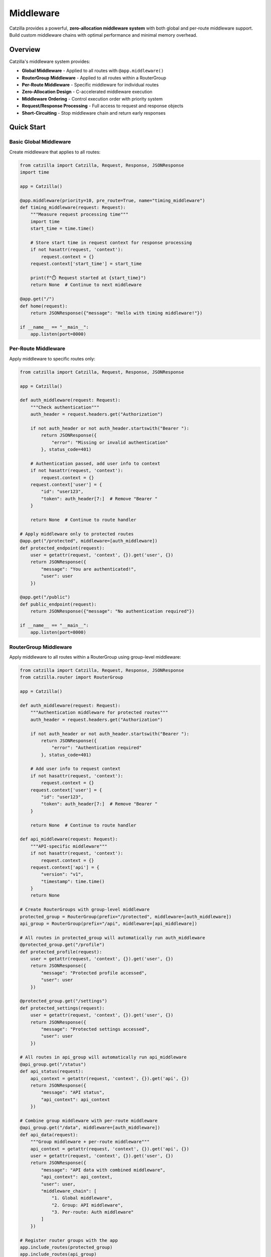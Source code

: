 Middleware
==========

Catzilla provides a powerful, **zero-allocation middleware system** with both global and per-route middleware support. Build custom middleware chains with optimal performance and minimal memory overhead.

Overview
--------

Catzilla's middleware system provides:

- **Global Middleware** - Applied to all routes with ``@app.middleware()``
- **RouterGroup Middleware** - Applied to all routes within a RouterGroup
- **Per-Route Middleware** - Specific middleware for individual routes
- **Zero-Allocation Design** - C-accelerated middleware execution
- **Middleware Ordering** - Control execution order with priority system
- **Request/Response Processing** - Full access to request and response objects
- **Short-Circuiting** - Stop middleware chain and return early responses

Quick Start
-----------

Basic Global Middleware
~~~~~~~~~~~~~~~~~~~~~~~

Create middleware that applies to all routes:

.. code-block:: python

   from catzilla import Catzilla, Request, Response, JSONResponse
   import time

   app = Catzilla()

   @app.middleware(priority=10, pre_route=True, name="timing_middleware")
   def timing_middleware(request: Request):
       """Measure request processing time"""
       import time
       start_time = time.time()

       # Store start time in request context for response processing
       if not hasattr(request, 'context'):
           request.context = {}
       request.context['start_time'] = start_time

       print(f"⏱️ Request started at {start_time}")
       return None  # Continue to next middleware

   @app.get("/")
   def home(request):
       return JSONResponse({"message": "Hello with timing middleware!"})

   if __name__ == "__main__":
       app.listen(port=8000)

Per-Route Middleware
~~~~~~~~~~~~~~~~~~~~

Apply middleware to specific routes only:

.. code-block:: python

   from catzilla import Catzilla, Request, Response, JSONResponse

   app = Catzilla()

   def auth_middleware(request: Request):
       """Check authentication"""
       auth_header = request.headers.get("Authorization")

       if not auth_header or not auth_header.startswith("Bearer "):
           return JSONResponse({
               "error": "Missing or invalid authentication"
           }, status_code=401)

       # Authentication passed, add user info to context
       if not hasattr(request, 'context'):
           request.context = {}
       request.context['user'] = {
           "id": "user123",
           "token": auth_header[7:]  # Remove "Bearer "
       }

       return None  # Continue to route handler

   # Apply middleware only to protected routes
   @app.get("/protected", middleware=[auth_middleware])
   def protected_endpoint(request):
       user = getattr(request, 'context', {}).get('user', {})
       return JSONResponse({
           "message": "You are authenticated!",
           "user": user
       })

   @app.get("/public")
   def public_endpoint(request):
       return JSONResponse({"message": "No authentication required"})

   if __name__ == "__main__":
       app.listen(port=8000)

RouterGroup Middleware
~~~~~~~~~~~~~~~~~~~~~~

Apply middleware to all routes within a RouterGroup using group-level middleware:

.. code-block:: python

   from catzilla import Catzilla, Request, Response, JSONResponse
   from catzilla.router import RouterGroup

   app = Catzilla()

   def auth_middleware(request: Request):
       """Authentication middleware for protected routes"""
       auth_header = request.headers.get("Authorization")

       if not auth_header or not auth_header.startswith("Bearer "):
           return JSONResponse({
               "error": "Authentication required"
           }, status_code=401)

       # Add user info to request context
       if not hasattr(request, 'context'):
           request.context = {}
       request.context['user'] = {
           "id": "user123",
           "token": auth_header[7:]  # Remove "Bearer "
       }

       return None  # Continue to route handler

   def api_middleware(request: Request):
       """API-specific middleware"""
       if not hasattr(request, 'context'):
           request.context = {}
       request.context['api'] = {
           "version": "v1",
           "timestamp": time.time()
       }
       return None

   # Create RouterGroups with group-level middleware
   protected_group = RouterGroup(prefix="/protected", middleware=[auth_middleware])
   api_group = RouterGroup(prefix="/api", middleware=[api_middleware])

   # All routes in protected_group will automatically run auth_middleware
   @protected_group.get("/profile")
   def protected_profile(request):
       user = getattr(request, 'context', {}).get('user', {})
       return JSONResponse({
           "message": "Protected profile accessed",
           "user": user
       })

   @protected_group.get("/settings")
   def protected_settings(request):
       user = getattr(request, 'context', {}).get('user', {})
       return JSONResponse({
           "message": "Protected settings accessed",
           "user": user
       })

   # All routes in api_group will automatically run api_middleware
   @api_group.get("/status")
   def api_status(request):
       api_context = getattr(request, 'context', {}).get('api', {})
       return JSONResponse({
           "message": "API status",
           "api_context": api_context
       })

   # Combine group middleware with per-route middleware
   @api_group.get("/data", middleware=[auth_middleware])
   def api_data(request):
       """Group middleware + per-route middleware"""
       api_context = getattr(request, 'context', {}).get('api', {})
       user = getattr(request, 'context', {}).get('user', {})
       return JSONResponse({
           "message": "API data with combined middleware",
           "api_context": api_context,
           "user": user,
           "middleware_chain": [
               "1. Global middleware",
               "2. Group: API middleware",
               "3. Per-route: Auth middleware"
           ]
       })

   # Register router groups with the app
   app.include_routes(protected_group)
   app.include_routes(api_group)

   if __name__ == "__main__":
       app.listen(port=8000)

Multiple RouterGroup Middleware
~~~~~~~~~~~~~~~~~~~~~~~~~~~~~~~

Apply multiple middleware functions to a RouterGroup:

.. code-block:: python

   def rate_limit_middleware(request: Request):
       """Rate limiting middleware"""
       client_ip = request.headers.get("x-forwarded-for", "127.0.0.1")

       if not hasattr(request, 'context'):
           request.context = {}
       request.context['rate_limit'] = {
           'ip': client_ip,
           'remaining': 100
       }
       return None

   def admin_middleware(request: Request):
       """Admin access middleware"""
       user = getattr(request, 'context', {}).get('user')
       if not user:
           return JSONResponse({
               "error": "Authentication required"
           }, status_code=401)

       # Check admin privileges
       if user.get('token') != 'admin-token':
           return JSONResponse({
               "error": "Admin access required"
           }, status_code=403)

       return None

   # RouterGroup with multiple middleware (executes in order)
   admin_group = RouterGroup(
       prefix="/admin",
       middleware=[auth_middleware, rate_limit_middleware, admin_middleware]
   )

   @admin_group.get("/dashboard")
   def admin_dashboard(request):
       """Admin dashboard with triple middleware protection"""
       user = getattr(request, 'context', {}).get('user', {})
       rate_limit = getattr(request, 'context', {}).get('rate_limit', {})

       return JSONResponse({
           "message": "Admin dashboard accessed",
           "user": user,
           "rate_limit": rate_limit,
           "middleware_chain": [
               "1. Global middleware",
               "2. Group: Auth middleware",
               "3. Group: Rate limit middleware",
               "4. Group: Admin middleware"
           ]
       })

   app.include_routes(admin_group)

   if __name__ == "__main__":
       app.listen(port=8000)

Basic Middleware Patterns
--------------------------

Request Logging
~~~~~~~~~~~~~~~

Log all incoming requests:

.. code-block:: python

   @app.middleware()
   def request_logging_middleware(request: Request, call_next):
       """Log all requests"""
       print(f"📥 {request.method} {request.url}")
       print(f"   Headers: {dict(request.headers)}")

       response = call_next(request)

       print(f"📤 Response: {response.status_code}")
       return response

   if __name__ == "__main__":
       app.listen(port=8000)

CORS Middleware
~~~~~~~~~~~~~~~

Handle Cross-Origin Resource Sharing:

.. code-block:: python

   @app.middleware()
   def cors_middleware(request: Request, call_next):
       """Add CORS headers"""
       # Handle preflight requests
       if request.method == "OPTIONS":
           return Response("", headers={
               "Access-Control-Allow-Origin": "*",
               "Access-Control-Allow-Methods": "GET, POST, PUT, DELETE, OPTIONS",
               "Access-Control-Allow-Headers": "Content-Type, Authorization",
           })

       response = call_next(request)

       # Add CORS headers to all responses
       response.headers["Access-Control-Allow-Origin"] = "*"
       response.headers["Access-Control-Allow-Methods"] = "GET, POST, PUT, DELETE, OPTIONS"

       return response

   if __name__ == "__main__":
       app.listen(port=8000)

Error Handling Middleware
~~~~~~~~~~~~~~~~~~~~~~~~~

Catch and handle errors gracefully:

.. code-block:: python

   @app.middleware()
   def error_handling_middleware(request: Request, call_next):
       """Global error handling"""
       try:
           return call_next(request)
       except ValueError as e:
           return JSONResponse(
               {"error": "Invalid input", "details": str(e)},
               status_code=400
           )
       except Exception as e:
           print(f"❌ Unhandled error: {e}")
           return JSONResponse(
               {"error": "Internal server error"},
               status_code=500
           )

   if __name__ == "__main__":
       app.listen(port=8000)

Advanced Middleware
-------------------

Middleware with Priority
~~~~~~~~~~~~~~~~~~~~~~~~

Control middleware execution order:

.. code-block:: python

   @app.middleware(priority=10)  # Executes first (highest priority)
   def security_middleware(request: Request, call_next):
       """Security headers - highest priority"""
       response = call_next(request)
       response.headers["X-Frame-Options"] = "DENY"
       response.headers["X-Content-Type-Options"] = "nosniff"
       return response

   @app.middleware(priority=5)   # Executes second
   def logging_middleware(request: Request, call_next):
       """Request logging"""
       print(f"Processing: {request.method} {request.url}")
       return call_next(request)

   @app.middleware(priority=1)   # Executes last (lowest priority)
   def analytics_middleware(request: Request, call_next):
       """Analytics tracking"""
       response = call_next(request)
       # Send analytics data
       return response

   if __name__ == "__main__":
       app.listen(port=8000)

Async Middleware
~~~~~~~~~~~~~~~~

Middleware that works with async operations:

.. code-block:: python

   import asyncio

   @app.middleware()
   async def async_middleware(request: Request, call_next):
       """Async middleware example"""
       # Async preprocessing
       await asyncio.sleep(0.001)  # Simulate async operation

       # Call next middleware/handler
       response = call_next(request)

       # Async postprocessing
       await asyncio.sleep(0.001)  # Simulate async operation

       response.headers["X-Async-Processed"] = "true"
       return response

   # Works with both async and sync handlers
   @app.get("/async-handler")
   async def async_handler(request):
       await asyncio.sleep(0.01)
       return JSONResponse({"message": "Async handler with async middleware"})

   @app.get("/sync-handler")
   def sync_handler(request):
       return JSONResponse({"message": "Sync handler with async middleware"})

   if __name__ == "__main__":
       app.listen(port=8000)

Conditional Middleware
~~~~~~~~~~~~~~~~~~~~~~

Middleware that applies based on conditions:

.. code-block:: python

   def rate_limit_middleware(request: Request, call_next):
       """Rate limiting for API endpoints"""
       # Only apply rate limiting to API routes
       if not request.url.path.startswith("/api/"):
           return call_next(request)

       # Check rate limit (simplified example)
       client_ip = request.headers.get("X-Real-IP", "unknown")

       # In real implementation, check rate limit store (Redis, etc.)
       # For demo, allow all requests

       response = call_next(request)
       response.headers["X-RateLimit-Remaining"] = "100"
       return response

   @app.get("/api/data", middleware=[rate_limit_middleware])
   def api_data(request):
       return JSONResponse({"data": "API response with rate limiting"})

   @app.get("/regular")
   def regular_endpoint(request):
       return JSONResponse({"data": "Regular response without rate limiting"})

   if __name__ == "__main__":
       app.listen(port=8000)

Middleware Composition
----------------------

Combining Multiple Middleware
~~~~~~~~~~~~~~~~~~~~~~~~~~~~~

Chain multiple middleware for complex processing:

.. code-block:: python

   def request_id_middleware(request: Request, call_next):
       """Add unique request ID"""
       import uuid
       request_id = str(uuid.uuid4())
       request.state.request_id = request_id

       response = call_next(request)
       response.headers["X-Request-ID"] = request_id
       return response

   def user_context_middleware(request: Request, call_next):
       """Extract user context from JWT"""
       auth_header = request.headers.get("Authorization", "")

       if auth_header.startswith("Bearer "):
           # In real app, decode JWT
           request.state.user_id = "user123"
           request.state.user_role = "admin"
       else:
           request.state.user_id = None
           request.state.user_role = "anonymous"

       return call_next(request)

   def audit_middleware(request: Request, call_next):
       """Audit logging with user context"""
       response = call_next(request)

       # Log audit trail
       print(f"AUDIT: {request.state.request_id} - "
             f"User: {request.state.user_id} - "
             f"{request.method} {request.url} - "
             f"Status: {response.status_code}")

       return response

   # Apply middleware chain to specific routes
   middleware_chain = [request_id_middleware, user_context_middleware, audit_middleware]

   @app.get("/admin/users", middleware=middleware_chain)
   def admin_users(request):
       return JSONResponse({
           "users": ["user1", "user2"],
           "request_id": request.state.request_id,
           "user_role": request.state.user_role
       })

   if __name__ == "__main__":
       app.listen(port=8000)

RouterGroup Middleware Composition
~~~~~~~~~~~~~~~~~~~~~~~~~~~~~~~~~~

Organize complex middleware chains using RouterGroups:

.. code-block:: python

   from catzilla.router import RouterGroup
   import time

   # Define reusable middleware functions
   def request_id_middleware(request: Request):
       """Add unique request ID"""
       import uuid
       request_id = str(uuid.uuid4())

       if not hasattr(request, 'context'):
           request.context = {}
       request.context['request_id'] = request_id
       return None

   def timing_middleware(request: Request):
       """Track request timing"""
       if not hasattr(request, 'context'):
           request.context = {}
       request.context['start_time'] = time.time()
       return None

   def auth_middleware(request: Request):
       """Authentication middleware"""
       auth_header = request.headers.get("Authorization")
       if not auth_header or not auth_header.startswith("Bearer "):
           return JSONResponse({"error": "Authentication required"}, status_code=401)

       if not hasattr(request, 'context'):
           request.context = {}
       request.context['user'] = {"id": "user123", "token": auth_header[7:]}
       return None

   def audit_middleware(request: Request):
       """Audit logging with context"""
       context = getattr(request, 'context', {})
       request_id = context.get('request_id', 'unknown')
       user_id = context.get('user', {}).get('id', 'anonymous')

       print(f"AUDIT: {request_id} - User: {user_id} - {request.method} {request.path}")
       return None

   # Create API v1 group with common middleware
   api_v1 = RouterGroup(
       prefix="/api/v1",
       middleware=[request_id_middleware, timing_middleware]
   )

   # Create protected API group with authentication
   protected_api = RouterGroup(
       prefix="/protected",
       middleware=[request_id_middleware, timing_middleware, auth_middleware, audit_middleware]
   )

   # API v1 routes (with request ID and timing)
   @api_v1.get("/status")
   def api_status(request):
       context = getattr(request, 'context', {})
       return JSONResponse({
           "status": "OK",
           "request_id": context.get('request_id'),
           "start_time": context.get('start_time')
       })

   # Protected routes (with full middleware chain)
   @protected_api.get("/user-data")
   def protected_user_data(request):
       context = getattr(request, 'context', {})
       return JSONResponse({
           "message": "Protected user data",
           "request_id": context.get('request_id'),
           "user": context.get('user'),
           "processing_time": time.time() - context.get('start_time', 0)
       })

   # Nested RouterGroups for complex organization
   admin_api = RouterGroup(prefix="/admin")

   # Admin users subgroup with additional middleware
   admin_users = RouterGroup(
       prefix="/users",
       middleware=[auth_middleware, audit_middleware]
   )

   @admin_users.get("/")
   def admin_list_users(request):
       return JSONResponse({"users": ["user1", "user2"]})

   # Include the users group in admin group, then in main app
   admin_api.include_group(admin_users)

   app.include_routes(api_v1)
   app.include_routes(protected_api)
   app.include_routes(admin_api)

   if __name__ == "__main__":
       app.listen(port=8000)

Custom Middleware Classes
~~~~~~~~~~~~~~~~~~~~~~~~~

Create reusable middleware classes:

.. code-block:: python

   class SecurityMiddleware:
       def __init__(self, enabled_headers=None):
           self.enabled_headers = enabled_headers or [
               "X-Frame-Options",
               "X-Content-Type-Options",
               "X-XSS-Protection"
           ]

       def __call__(self, request: Request, call_next):
           response = call_next(request)

           if "X-Frame-Options" in self.enabled_headers:
               response.headers["X-Frame-Options"] = "DENY"

           if "X-Content-Type-Options" in self.enabled_headers:
               response.headers["X-Content-Type-Options"] = "nosniff"

           if "X-XSS-Protection" in self.enabled_headers:
               response.headers["X-XSS-Protection"] = "1; mode=block"

           return response

   class MetricsMiddleware:
       def __init__(self):
           self.request_count = 0
           self.total_time = 0.0

       def __call__(self, request: Request, call_next):
           start_time = time.time()

           response = call_next(request)

           processing_time = time.time() - start_time
           self.request_count += 1
           self.total_time += processing_time

           response.headers["X-Request-Count"] = str(self.request_count)
           response.headers["X-Avg-Response-Time"] = f"{self.total_time / self.request_count:.4f}"

           return response

   # Use middleware classes
   security_middleware = SecurityMiddleware()
   metrics_middleware = MetricsMiddleware()

   @app.middleware()
   def global_security(request: Request, call_next):
       return security_middleware(request, call_next)

   @app.get("/metrics-demo", middleware=[lambda r, c: metrics_middleware(r, c)])
   def metrics_demo(request):
       return JSONResponse({"message": "Response with metrics tracking"})

   if __name__ == "__main__":
       app.listen(port=8000)

Production Patterns
-------------------

Request/Response Validation
~~~~~~~~~~~~~~~~~~~~~~~~~~~

Validate requests and sanitize responses:

.. code-block:: python

   def request_validation_middleware(request: Request, call_next):
       """Validate request format"""
       # Check content type for POST/PUT requests
       if request.method in ["POST", "PUT"]:
           content_type = request.headers.get("Content-Type", "")
           if not content_type.startswith("application/json"):
               return JSONResponse(
                   {"error": "Content-Type must be application/json"},
                   status_code=400
               )

       # Check request size
       content_length = request.headers.get("Content-Length", "0")
       if int(content_length) > 1024 * 1024:  # 1MB limit
           return JSONResponse(
               {"error": "Request too large"},
               status_code=413
           )

       return call_next(request)

   def response_sanitization_middleware(request: Request, call_next):
       """Sanitize response data"""
       response = call_next(request)

       # Remove sensitive headers
       sensitive_headers = ["X-Powered-By", "Server"]
       for header in sensitive_headers:
           response.headers.pop(header, None)

       return response

Performance Monitoring
~~~~~~~~~~~~~~~~~~~~~~

Monitor application performance:

.. code-block:: python

   class PerformanceMonitor:
       def __init__(self):
           self.slow_requests = []
           self.request_times = []

       def __call__(self, request: Request, call_next):
           start_time = time.time()
           start_memory = self.get_memory_usage()

           response = call_next(request)

           end_time = time.time()
           end_memory = self.get_memory_usage()

           processing_time = end_time - start_time
           memory_used = end_memory - start_memory

           # Track performance metrics
           self.request_times.append(processing_time)

           # Log slow requests
           if processing_time > 1.0:  # > 1 second
               self.slow_requests.append({
                   "path": str(request.url),
                   "method": request.method,
                   "time": processing_time,
                   "memory": memory_used
               })

           # Add performance headers
           response.headers["X-Response-Time"] = f"{processing_time:.4f}"
           response.headers["X-Memory-Used"] = f"{memory_used:.2f}MB"

           return response

       def get_memory_usage(self):
           import psutil
           return psutil.Process().memory_info().rss / 1024 / 1024

   performance_monitor = PerformanceMonitor()

   @app.middleware()
   def performance_tracking(request: Request, call_next):
       return performance_monitor(request, call_next)

   @app.get("/performance-stats")
   def performance_stats(request):
       avg_time = sum(performance_monitor.request_times) / len(performance_monitor.request_times)
       return JSONResponse({
           "total_requests": len(performance_monitor.request_times),
           "average_response_time": f"{avg_time:.4f}s",
           "slow_requests_count": len(performance_monitor.slow_requests),
           "slow_requests": performance_monitor.slow_requests[-5:]  # Last 5
       })

   if __name__ == "__main__":
       app.listen(port=8000)

Best Practices
--------------

RouterGroup Middleware Best Practices
~~~~~~~~~~~~~~~~~~~~~~~~~~~~~~~~~~~~~

Guidelines for effective RouterGroup middleware usage:

.. code-block:: python

   # ✅ Good: Logical grouping with shared middleware
   auth_required_group = RouterGroup(
       prefix="/protected",
       middleware=[auth_middleware]
   )

   api_group = RouterGroup(
       prefix="/api",
       middleware=[rate_limit_middleware, api_versioning_middleware]
   )

   # ✅ Good: Combine group and per-route middleware strategically
   @api_group.get("/upload", middleware=[file_validation_middleware])
   def upload_file(request):
       # Runs: rate_limit -> api_versioning -> file_validation -> handler
       pass

   # ✅ Good: Keep middleware functions pure and reusable
   def cors_middleware(request: Request):
       """Reusable CORS middleware"""
       if not hasattr(request, 'context'):
           request.context = {}
       request.context['cors_enabled'] = True
       return None

   # ❌ Avoid: Too many middleware in one group (performance impact)
   heavy_group = RouterGroup(
       prefix="/heavy",
       middleware=[
           auth_middleware, rate_limit_middleware, audit_middleware,
           validation_middleware, logging_middleware, metrics_middleware,
           security_middleware, caching_middleware  # Too many!
       ]
   )

   # ✅ Better: Split into logical layers
   base_group = RouterGroup(
       prefix="/api",
       middleware=[rate_limit_middleware, auth_middleware]
   )

   @base_group.get("/data", middleware=[validation_middleware])
   def get_data(request):
       # Clear middleware chain: rate_limit -> auth -> validation -> handler
       pass

   # ✅ Good: Document middleware execution order
   """
   Middleware Execution Order for /protected/admin/users:

   1. Global: request_logger_middleware (priority 10)
   2. Global: cors_middleware (priority 50)
   3. Global: security_middleware (priority 100)
   4. Group: auth_middleware (from protected_group)
   5. Group: admin_middleware (from protected_group)
   6. Per-route: audit_middleware (from route decorator)
   7. Route Handler: admin_users()
   8. Response flows back through middleware in reverse order
   """

   if __name__ == "__main__":
       app.listen(port=8000)

Middleware Order
~~~~~~~~~~~~~~~~

Understand middleware execution order:

.. code-block:: text

   Request Flow:

   1. Global Middleware (by priority)
      - Security Middleware (priority=100)       ↓
      - CORS Middleware (priority=50)            ↓
      - Auth Middleware (priority=30)            ↓
      - Logging Middleware (priority=10)         ↓

   2. RouterGroup Middleware (in order)
      - Group Middleware 1                       ↓
      - Group Middleware 2                       ↓
      - Group Middleware N                       ↓

   3. Per-Route Middleware (in order)
      - Route Middleware 1                       ↓
      - Route Middleware 2                       ↓
      - Route Middleware N                       ↓

   4. Route Handler                              ↓

   5. Response Flow (reverse order)
      - Route Middleware N                       ↑
      - Route Middleware 2                       ↑
      - Route Middleware 1                       ↑
      - Group Middleware N                       ↑
      - Group Middleware 2                       ↑
      - Group Middleware 1                       ↑
      - Logging Middleware                       ↑
      - Auth Middleware                          ↑
      - CORS Middleware                          ↑
      - Security Middleware                      ↑

   Example with RouterGroup:

   protected_group = RouterGroup(
       prefix="/protected",
       middleware=[auth_middleware, rate_limit_middleware]
   )

   @protected_group.get("/data", middleware=[validation_middleware])
   def get_data(request):
       return JSONResponse({"data": "response"})

   Execution order for GET /protected/data:
   1. Global middlewares (by priority)
   2. auth_middleware (from RouterGroup)
   3. rate_limit_middleware (from RouterGroup)
   4. validation_middleware (from route)
   5. get_data() handler
   6. Response flows back through all middleware in reverse

Error Handling
~~~~~~~~~~~~~~

Best practices for middleware error handling:

.. code-block:: python

   @app.middleware()
   def robust_middleware(request: Request, call_next):
       """Middleware with proper error handling"""
       try:
           # Pre-processing
           request.state.middleware_start = time.time()

           # Call next middleware/handler
           response = call_next(request)

           # Post-processing
           processing_time = time.time() - request.state.middleware_start
           response.headers["X-Middleware-Time"] = f"{processing_time:.4f}"

           return response

       except Exception as e:
           # Log the error
           print(f"Middleware error: {e}")

           # Return error response
           return JSONResponse(
               {"error": "Middleware processing failed"},
               status_code=500
           )

   if __name__ == "__main__":
       app.listen(port=8000)

Performance Tips
~~~~~~~~~~~~~~~~

Optimize middleware for production:

.. code-block:: python

   # ✅ Good: Minimal processing in middleware
   @app.middleware()
   def fast_middleware(request: Request, call_next):
       # Quick check
       if request.method == "OPTIONS":
           return Response("", status_code=200)

       return call_next(request)

   # ❌ Avoid: Heavy processing in middleware
   @app.middleware()
   def slow_middleware(request: Request, call_next):
       # Heavy database query in middleware
       # This will slow down ALL requests
       heavy_computation()
       return call_next(request)

   # ✅ Good: Use per-route middleware for expensive operations
   def expensive_middleware(request: Request, call_next):
       # Only applied to specific routes that need it
       heavy_computation()
       return call_next(request)

   @app.get("/expensive-route", middleware=[expensive_middleware])
   def expensive_route(request):
       return JSONResponse({"message": "Expensive operation complete"})

   if __name__ == "__main__":
       app.listen(port=8000)

This middleware system provides the flexibility and performance you need to build robust, production-ready applications with Catzilla.
